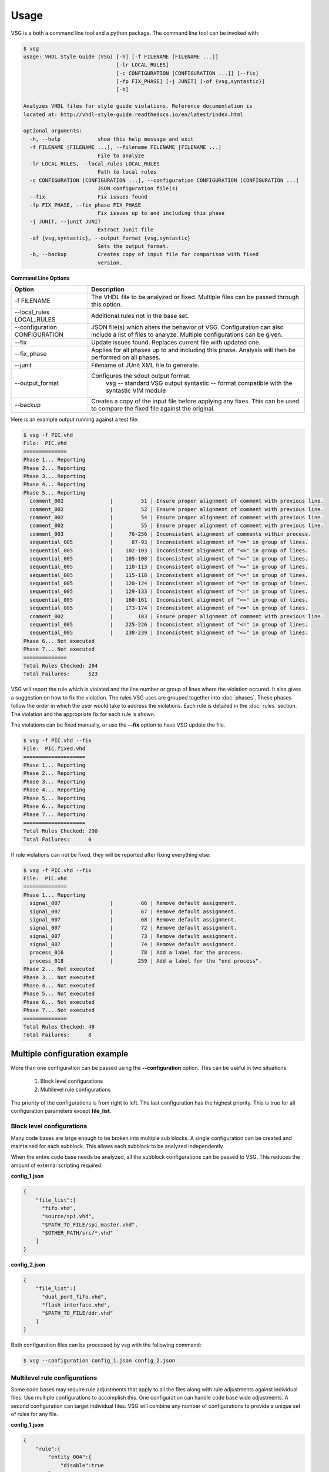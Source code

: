 Usage
=====

VSG is a both a command line tool and a python package.
The command line tool can be invoked with:

.. code-block:: bash

    $ vsg
    usage: VHDL Style Guide (VSG) [-h] [-f FILENAME [FILENAME ...]]
                                  [-lr LOCAL_RULES]
                                  [-c CONFIGURATION [CONFIGURATION ...]] [--fix]
                                  [-fp FIX_PHASE] [-j JUNIT] [-of {vsg,syntastic}]
                                  [-b]
    
    Analyzes VHDL files for style guide violations. Reference documentation is
    located at: http://vhdl-style-guide.readthedocs.io/en/latest/index.html
    
    optional arguments:
      -h, --help            show this help message and exit
      -f FILENAME [FILENAME ...], --filename FILENAME [FILENAME ...]
                            File to analyze
      -lr LOCAL_RULES, --local_rules LOCAL_RULES
                            Path to local rules
      -c CONFIGURATION [CONFIGURATION ...], --configuration CONFIGURATION [CONFIGURATION ...]
                            JSON configuration file(s)
      --fix                 Fix issues found
      -fp FIX_PHASE, --fix_phase FIX_PHASE
                            Fix issues up to and including this phase
      -j JUNIT, --junit JUNIT
                            Extract Junit file
      -of {vsg,syntastic}, --output_format {vsg,syntastic}
                            Sets the output format.
      -b, --backup          Creates copy of input file for comparison with fixed
                            version.


**Command Line Options**

+-------------------------------+-------------------------------------------------+
| Option                        |  Description                                    |
+===============================+=================================================+
| -f FILENAME                   | The VHDL file to be analyzed or fixed.          |
|                               | Multiple files can be passed through this       |
|                               | option.                                         |
+-------------------------------+-------------------------------------------------+
| --local_rules LOCAL_RULES     | Additional rules not in the base set.           |
+-------------------------------+-------------------------------------------------+
| --configuration CONFIGURATION | JSON file(s) which alters the behavior of VSG.  |
|                               | Configuration can also include a list of        |
|                               | files to analyze.                               |
|                               | Multiple configurations can be given.           |
+-------------------------------+-------------------------------------------------+
| --fix                         | Update issues found.                            |
|                               | Replaces current file with updated one.         |
+-------------------------------+-------------------------------------------------+
| --fix_phase                   | Applies for all phases up to and including      |
|                               | this phase.  Analysis will then be performed    |
|                               | on all phases.                                  |
+-------------------------------+-------------------------------------------------+
| --junit                       | Filename of JUnit XML file to generate.         |
+-------------------------------+-------------------------------------------------+
| --output_format               | Configures the sdout output format.             |
|                               |   vsg -- standard VSG output                    |
|                               |   syntastic -- format compatible with the       |
|                               |   syntastic VIM module                          |
+-------------------------------+-------------------------------------------------+
| --backup                      | Creates a copy of the input file before         |
|                               | applying any fixes.  This can be used to        |
|                               | compare the fixed file against the original.    |
+-------------------------------+-------------------------------------------------+


Here is an example output running against a test file:

.. code-block:: bash

   $ vsg -f PIC.vhd 
   File:  PIC.vhd
   ==============
   Phase 1... Reporting
   Phase 2... Reporting
   Phase 3... Reporting
   Phase 4... Reporting
   Phase 5... Reporting
     comment_002               |         51 | Ensure proper alignment of comment with previous line.
     comment_002               |         52 | Ensure proper alignment of comment with previous line.
     comment_002               |         54 | Ensure proper alignment of comment with previous line.
     comment_002               |         55 | Ensure proper alignment of comment with previous line.
     comment_003               |     76-256 | Inconsistent alignment of comments within process.
     sequential_005            |      87-93 | Inconsistent alignment of "<=" in group of lines.
     sequential_005            |    102-103 | Inconsistent alignment of "<=" in group of lines.
     sequential_005            |    105-108 | Inconsistent alignment of "<=" in group of lines.
     sequential_005            |    110-113 | Inconsistent alignment of "<=" in group of lines.
     sequential_005            |    115-118 | Inconsistent alignment of "<=" in group of lines.
     sequential_005            |    120-124 | Inconsistent alignment of "<=" in group of lines.
     sequential_005            |    129-133 | Inconsistent alignment of "<=" in group of lines.
     sequential_005            |    160-161 | Inconsistent alignment of "<=" in group of lines.
     sequential_005            |    173-174 | Inconsistent alignment of "<=" in group of lines.
     comment_002               |        183 | Ensure proper alignment of comment with previous line.
     sequential_005            |    225-226 | Inconsistent alignment of "<=" in group of lines.
     sequential_005            |    238-239 | Inconsistent alignment of "<=" in group of lines.
   Phase 6... Not executed
   Phase 7... Not executed
   ==============
   Total Rules Checked: 204
   Total Failures:      523

VSG will report the rule which is violated and the line number or group of lines where the violation occured.
It also gives a suggestion on how to fix the violation.
The rules VSG uses are grouped together into :doc:`phases`.
These phases follow the order in which the user would take to address the violations.
Each rule is detailed in the :doc:`rules` section.
The violation and the appropriate fix for each rule is shown.

The violations can be fixed manually, or use the **--fix** option to have VSG update the file.

.. code-block:: bash

   $ vsg -f PIC.vhd --fix
   File:  PIC.fixed.vhd
   ====================
   Phase 1... Reporting
   Phase 2... Reporting
   Phase 3... Reporting
   Phase 4... Reporting
   Phase 5... Reporting
   Phase 6... Reporting
   Phase 7... Reporting
   ====================
   Total Rules Checked: 290
   Total Failures:      0

If rule violations can not be fixed, they will be reported after fixing everything else:

.. code-block:: bash

   $ vsg -f PIC.vhd --fix
   File:  PIC.vhd
   ==============
   Phase 1... Reporting
     signal_007                |         66 | Remove default assignment.
     signal_007                |         67 | Remove default assignment.
     signal_007                |         68 | Remove default assignment.
     signal_007                |         72 | Remove default assignment.
     signal_007                |         73 | Remove default assignment.
     signal_007                |         74 | Remove default assignment.
     process_016               |         78 | Add a label for the process.
     process_018               |        259 | Add a label for the "end process".
   Phase 2... Not executed
   Phase 3... Not executed
   Phase 4... Not executed
   Phase 5... Not executed
   Phase 6... Not executed
   Phase 7... Not executed
   ==============
   Total Rules Checked: 48
   Total Failures:      8

Multiple configuration example
------------------------------

More than one configuration can be passed using the **--configuration** option.
This can be useful in two situations:

  1)  Block level configurations
  2)  Multilevel rule configurations

The priority of the configurations is from right to left.
The last configuration has the highest priority.
This is true for all configuration parameters except **file_list**.

Block level configurations
##########################

Many code bases are large enough to be broken into multiple sub blocks.
A single configuration can be created and maintained for each subblock.
This allows each subblock to be analyzed independently.

When the entire code base needs be analyzed, all the subblock configurations can be passed to VSG.
This reduces the amount of external scripting required.

**config_1.json**

.. code-block:: json

   {
       "file_list":[
         "fifo.vhd",
         "source/spi.vhd",
         "$PATH_TO_FILE/spi_master.vhd",
         "$OTHER_PATH/src/*.vhd"
       ]
   }

**config_2.json**

.. code-block:: json

   {
       "file_list":[
         "dual_port_fifo.vhd",
         "flash_interface.vhd",
         "$PATH_TO_FILE/ddr.vhd"
       ]
   }

Both configuration files can be processed by vsg with the following command:

.. code-block:: bash

  $ vsg --configuration config_1.json config_2.json


Multilevel rule configurations
##############################

Some code bases may require rule adjustments that apply to all the files along with rule adjustments against individual files.
Use multiple configurations to accomplish this.
One configuration can handle code base wide adjustments.
A second configuration can target individual files.
VSG will combine any number of configurations to provide a unique set of rules for any file.

**config_1.json**

.. code-block:: json

   {
       "rule":{
           "entity_004":{
               "disable":true
           },
           "entity_005":{
               "disable":true
           },
           "global":{
               "indentSize":2
           }
       }
   }

**config_2.json**

.. code-block:: json

   {
       "rule":{
           "entity_004":{
               "disable":false,
               "indentSize":4
           }
       }
   }


Both configuration files can be processed by vsg with the following command:

.. code-block:: bash

  $ vsg --configuration config_1.json config_2.json -f fifo.vhd

VSG will combine the two configurations into this equivalent configuration...

.. code-block:: json

   {
       "rule":{
           "entity_004":{
               "disable":false,
               "indentSize":4
           },
           "entity_005":{
               "disable":true
           },
           "global":{
               "indentSize":2
           }
       }
   }

...and run on the file **fifo.vhd**.
